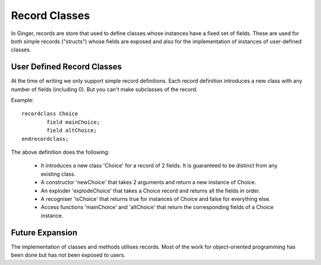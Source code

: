 Record Classes
==============
In Ginger, records are store that used to define classes whose instances have a fixed set of fields. These are used for both simple records ("structs") whose fields are exposed and also for the implementation of instances of user-defined classes.

User Defined Record Classes
---------------------------
At the time of writing we only support simple record definitions. Each record definition introduces a new class with any number of fields (including 0). But you can't make subclasses of the record.

Example::

	recordclass Choice 
		field mainChoice; 
		field altChoice;
	endrecordclass;

The above definition does the following:

	*	It introduces a new class 'Choice' for a record of 2 fields. 
		It is guaranteed to be distinct from any existing class.

	*	A constructor 'newChoice' that takes 2 arguments and return
		a new instance of Choice.

	* 	An exploder 'explodeChoice' that takes a Choice record and
		returns all the fields in order.

	* 	A recogniser 'isChoice' that returns true for instances of 
		Choice and false for everything else.

	*	Access functions 'mainChoice' and 'altChoice' that return the 
		corresponding fields of a Choice instance.


Future Expansion
----------------
The implementation of classes and methods utilises records. Most of the work for object-oriented programming has been done but has not been exposed to users.